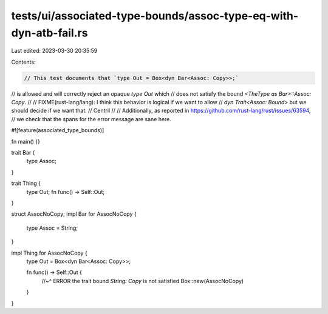 tests/ui/associated-type-bounds/assoc-type-eq-with-dyn-atb-fail.rs
==================================================================

Last edited: 2023-03-30 20:35:59

Contents:

.. code-block:: rs

    // This test documents that `type Out = Box<dyn Bar<Assoc: Copy>>;`
// is allowed and will correctly reject an opaque `type Out` which
// does not satisfy the bound `<TheType as Bar>::Assoc: Copy`.
//
// FIXME(rust-lang/lang): I think this behavior is logical if we want to allow
// `dyn Trait<Assoc: Bound>` but we should decide if we want that. // Centril
//
// Additionally, as reported in https://github.com/rust-lang/rust/issues/63594,
// we check that the spans for the error message are sane here.

#![feature(associated_type_bounds)]

fn main() {}

trait Bar {
    type Assoc;
}

trait Thing {
    type Out;
    fn func() -> Self::Out;
}

struct AssocNoCopy;
impl Bar for AssocNoCopy {
    type Assoc = String;
}

impl Thing for AssocNoCopy {
    type Out = Box<dyn Bar<Assoc: Copy>>;

    fn func() -> Self::Out {
        //~^ ERROR the trait bound `String: Copy` is not satisfied
        Box::new(AssocNoCopy)
    }
}


